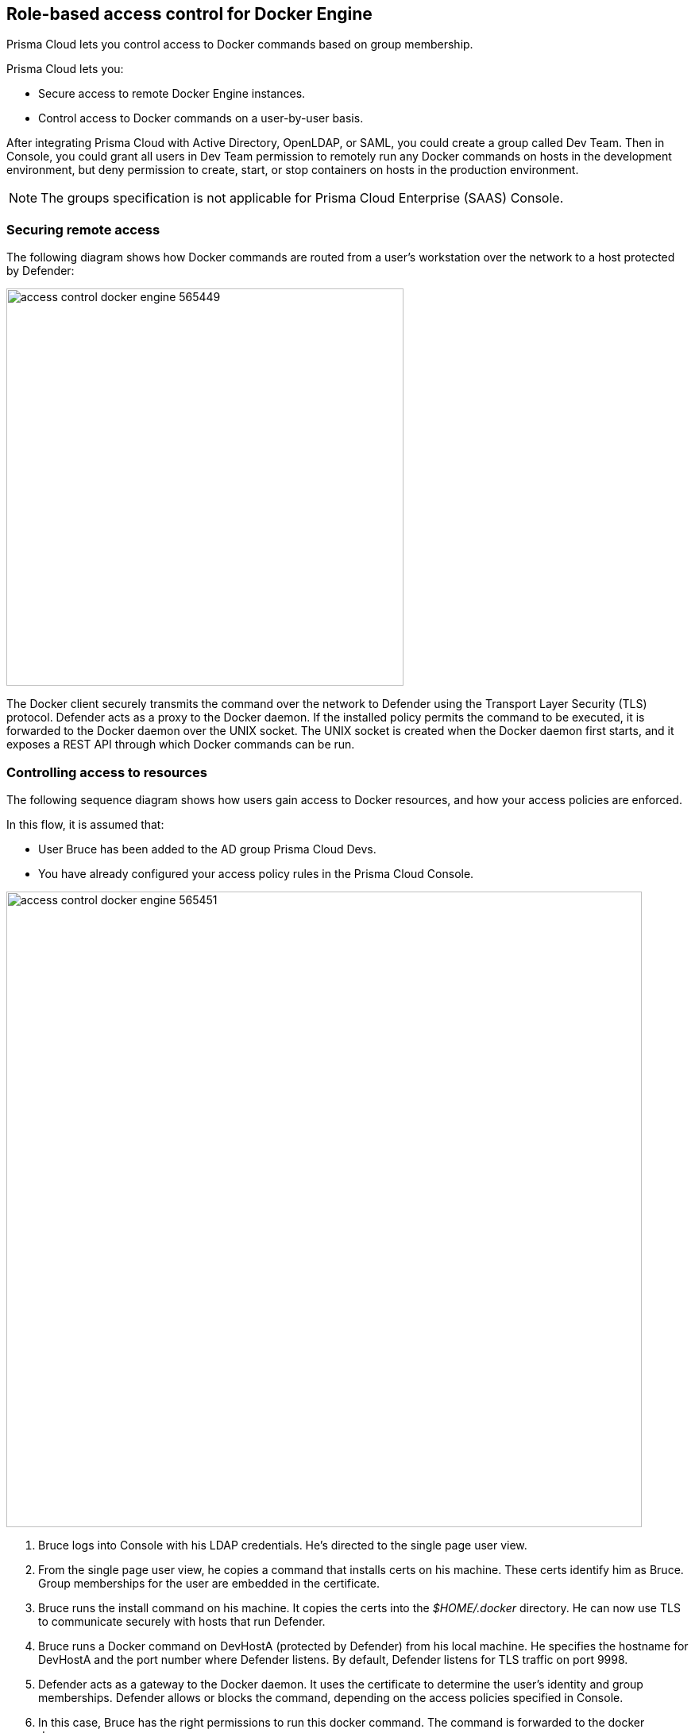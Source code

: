 == Role-based access control for Docker Engine

Prisma Cloud lets you control access to Docker commands based on group membership.

Prisma Cloud lets you:

* Secure access to remote Docker Engine instances.
* Control access to Docker commands on a user-by-user basis.

After integrating Prisma Cloud with Active Directory, OpenLDAP, or SAML, you could create a group called Dev Team.
Then in Console, you could grant all users in Dev Team permission to remotely run any Docker commands on hosts in the development environment, but deny permission to create, start, or stop containers on hosts in the production environment.

NOTE: The groups specification is not applicable for Prisma Cloud Enterprise (SAAS) Console.


=== Securing remote access

The following diagram shows how Docker commands are routed from a user’s workstation over the network to a host protected by Defender:

image::access_control_docker_engine_565449.png[width=500]

The Docker client securely transmits the command over the network to Defender using the Transport Layer Security (TLS) protocol.
Defender acts as a proxy to the Docker daemon.
If the installed policy permits the command to be executed, it is forwarded to the Docker daemon over the UNIX socket.
The UNIX socket is created when the Docker daemon first starts, and it exposes a REST API through which Docker commands can be run.


=== Controlling access to resources

The following sequence diagram shows how users gain access to Docker resources, and how your access policies are enforced.

In this flow, it is assumed that:

* User Bruce has been added to the AD group Prisma Cloud Devs.
* You have already configured your access policy rules in the Prisma Cloud Console.

image::access_control_docker_engine_565451.png[width=800]

. Bruce logs into Console with his LDAP credentials.
He's directed to the single page user view.

. From the single page user view, he copies a command that installs certs on his machine.
These certs identify him as Bruce.
Group memberships for the user are embedded in the certificate.

. Bruce runs the install command on his machine.
It copies the certs into the _$HOME/.docker_ directory.
He can now use TLS to communicate securely with hosts that run Defender.

. Bruce runs a Docker command on DevHostA (protected by Defender) from his local machine.
He specifies the hostname for DevHostA and the port number where Defender listens.
By default, Defender listens for TLS traffic on port 9998.

. Defender acts as a gateway to the Docker daemon.
It uses the certificate to determine the user’s identity and group memberships.
Defender allows or blocks the command, depending on the access policies specified in Console.

. In this case, Bruce has the right permissions to run this docker command.
The command is forwarded to the docker daemon.

. The response from the Docker daemon is routed back to Bruce through Defender.

Note that Defender does not talk to the identity provider (IdP).
Instead, it relies on the user certificate generated from the initial authentication flow, when the user first tries to log into Console.
The validity period for the certificate is controlled by the IdP, which embeds the login expiration into its response.


[.task, #_defender_listener_type]
=== Setting Defender's listener type

To enforce role-based access control, Defender's listener type must be set to TCP.

Clients connect to the Docker socket and use the Engine API to manage and control containers on a host.
The best known client is the docker command line tool (docker run, docker ps, etc).

In TCP mode, Defender intercepts traffic to the Docker socket and assesses it against the policies you have installed in Console.
With this setup, Defender can block Docker commands and prevent them from reaching the Docker socket for execution by the Docker daemon.

In TCP mode, Defender listens for Docker traffic on port 9998 (this value can be configured).
Defender runs as a Docker client with non-exclusive access to the Docker socket.
Anyone who gains direct access to the Docker daemon will be able to bypass Defender and your policies.
To prevent attackers from circumventing Defender, you should lock down your hosts and harden them for least privilege access.

Docker commands should only be run from remote machines through Defender on port 9998.
Any user running Docker commands on port 9998 must be authenticated and authorized.
Console generates certificates for users to authenticate to Defender.
Any command run against Defender must also be explicitly allowed.
Prisma Cloud ships with a default deny-all rule that blocks all commands for all users.

You can dynamically change Defender's listening type from Console, even after Defender is installed.

[.procedure]
. Open Console, and go to *Manage > Defenders > Manage*.

. Click on a Defender listed in the table to open a dialog with more details.

. In the *Choose the socket type* drop-down list, select *TCP*.

. Click *Save*. The socket type for the Defender is updated in the Defenders status table.
+
image::defender_listening_modes_791687.png[width=800]


[.task]
=== Authentication and identity

Prisma Cloud can authenticate users against its internal local database.
The initial admin user created when you first access Console, for example, is a local user.
Prisma Cloud can also authenticate users against external services, such as Active Directory or SAML Identity Providers.

Users are identified with client certificates.
These certs are automatically generated by Prisma Cloud for each user.
Users log into Console with their credentials, then download a script that installs the certs on their machine.
Client certs should be installed on any host where the _docker_ client can be run.

To install the initial client certs on your host:

[.procedure]
. Open Console.

. Log in with your credentials.

. Go to *Manage > Authentication > User Certificates*.
+
Users with the _Access User_ role are directed to this page by default.

. Install your client certs, which are used to authenticate commands sent from the Docker client through Prisma Cloud.
+
Copy the curl-bash command under *Client certificate installation*, then run it on your host.
Your client certificate, client private key, and the certificate authority certificate are installed in _$HOME/.docker/_.
+
NOTE: If you're using custom certificates for authentication, then the above commands only install the certificate authority in the default Docker folder.
The other two user certificates must be manually copied to this location.


=== Configuring Docker client variables

For access control to work, all Docker commands must be routed through Defender.
You can configure your environment to shorten the Docker commands that target remote hosts protected by Defender.
You should have already installed your client certificates.

To access Docker daemon through Defender, explicitly specify the host and the port of the Defender.
For example:

  $ docker -H <defender_host_address>:9998 run alpine

To simplify and shorten the Docker command, set up the following environment variables to route management traffic to Defender by default.

  $ export DOCKER_HOST=tcp://<defender_host_address>:9998
  $ export DOCKER_TLS_VERIFY=1

These environment variables can be set on a local machine (such as a dev laptop) that accesses Docker daemon on some remote host (such as a corporate cloud), or they can set directly on the host that runs Defender, for users who do not have root privileges (which should be the majority of the users on such a host).


[.task]
=== Creating access control rules

Admins can create policies that control which users can run what commands on what hosts.

For example, an admin could create an access control rule called that limits members of the "Dev team" group to a handful of read-only operations so they can debug issues in the production environment.
The admin might decide that _docker ps_, _docker logs_, and _docker inspect_  are sufficient for devs to do their job, and he could limit the scope of the rule to hosts named _prod{asterisk}_.
When this rule is activated, users that are part of the Dev Team group can only run these Docker client commands on production hosts.
All other commands are blocked.

Modify the parameters in this example to meet your own specific requirements.

*Prerequisites:*

* For the purposes of example scenario, you have integrated Prisma Cloud with Active Directory.
You could also integrate with OpenLDAP or SAML, or have Prisma Cloud manage your users and groups.
* You have created AD groups for the different types of users that need access to Docker services.
This procedure assumes you have a group called Prisma Cloud Devs, and that it has at least one user.

[.procedure]
. Set up a user access rule.

.. Log into Console as an admin user.

.. Go to *Defend > Access > Docker*.

.. Click *Add rule*.

.. Enter a name for your rule.

.. Set *Effect* to *Allow*.

.. Deselect *All*, then select the *Actions* to allow:
+
* *container_list* to allow access to the _docker ps_ command.
* *container_logs* to allow access to the _docker logs_ command.
* *container_inspect* to allow access to the _docker inspect_ command.

.. In the *Groups* field, delete the wildcard (`{asterisk}`) and enter the group(s) for which this rule applies.
+
For example, enter *Dev team*.

.. Click *Save*.

.. Verify that your new rule is at the top of the list.
+
Console ships with a default rule that blocks all Docker commands from remote clients.
+
Rules are enforced according to the order that they are listed in Console.
Rules at the top of the list have a higher priority than rules lower down.

. Verify that your policy is being enforced.

.. If you're logged in to Console as an admin user, log out.

.. Log into Console as a user from your group.

.. On the *Manage> Authentication > Credentials* page, copy the install command for the client certificate.

.. On your local machine, paste the install command into a shell window and run it.

.. Run a Docker command that's not allowed.

  $ docker -H <HOST>:9998 --tlsverify pull nginx
  Error response from daemon: [Prisma Cloud] The command 'image_create' denied for user 'bruce@example.com' by rule 'devs_rule'


=== Troubleshooting

*You cannot run Docker commands*

First remove Prisma Cloud from the equation.
Verify that you can communicate with Docker locally without Defender in the middle.
After you have verified this setup, review the parameters you pass to the docker client.

*Your policies are not being properly enforced.*

Verify your user is in the AD group by following the below steps on the Docker host(s) where you're trying to execute a command:

. Install ldap-utils:
+
  $ sudo apt-get install ldap-utils

. Query Active Directory to verify that your user belongs to your AD group.
Use the same parameters that you specified in your integration configuration.
+
  $ ldapsearch \
    -x -H [LDAP_URL] \
    -D [LDAP_ADMIN_UPN] \
    -W \
    -b [LDAP_SEARCH_BASE]\
    -s sub (&(userPrincipalName=[UPN])(memberof=[LDAP_GROUP_DN]))
+
Where:
+
[horizontal]
`UPN`:: User Principal Name of the user
`LDAP_GROUP_DN`:: Full DN of the LDAP group. For example: `CN=group1,DC=USERS,DC=TWISTLOCK,DC=LOCAL`
